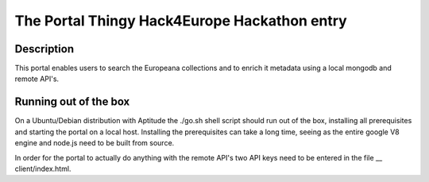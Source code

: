 The Portal Thingy Hack4Europe Hackathon entry
=============================================

Description
-----------
This portal enables users to search the Europeana collections and to enrich it metadata using a local mongodb and remote API's.

Running out of the box
----------------------
On a Ubuntu/Debian distribution with Aptitude the ./go.sh shell script should run out of the box, installing all prerequisites and starting the portal on a local host. Installing the prerequisites can take a long time, seeing as the entire google V8 engine and node.js need to be built from source.

In order for the portal to actually do anything with the remote API's two API keys need to be entered in the file 
__ client/index.html.

